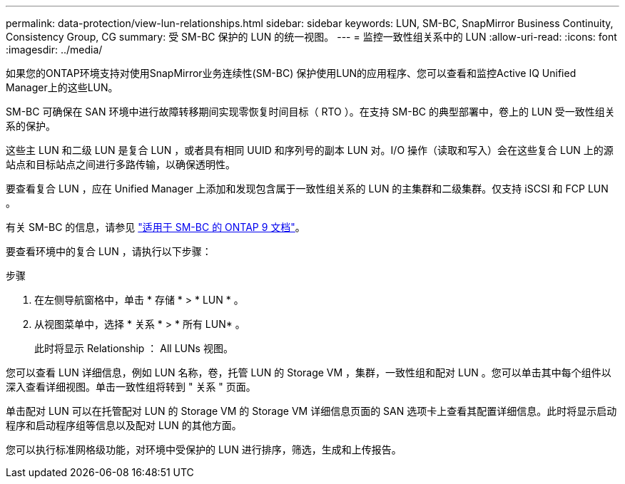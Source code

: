---
permalink: data-protection/view-lun-relationships.html 
sidebar: sidebar 
keywords: LUN, SM-BC, SnapMirror Business Continuity, Consistency Group, CG 
summary: 受 SM-BC 保护的 LUN 的统一视图。 
---
= 监控一致性组关系中的 LUN
:allow-uri-read: 
:icons: font
:imagesdir: ../media/


[role="lead"]
如果您的ONTAP环境支持对使用SnapMirror业务连续性(SM-BC)
保护使用LUN的应用程序、您可以查看和监控Active IQ Unified Manager上的这些LUN。

SM-BC 可确保在 SAN 环境中进行故障转移期间实现零恢复时间目标（ RTO ）。在支持 SM-BC 的典型部署中，卷上的 LUN 受一致性组关系的保护。

这些主 LUN 和二级 LUN 是复合 LUN ，或者具有相同 UUID 和序列号的副本 LUN 对。I/O 操作（读取和写入）会在这些复合 LUN 上的源站点和目标站点之间进行多路传输，以确保透明性。

要查看复合 LUN ，应在 Unified Manager 上添加和发现包含属于一致性组关系的 LUN 的主集群和二级集群。仅支持 iSCSI 和 FCP LUN 。

有关 SM-BC 的信息，请参见 link:https://docs.netapp.com/us-en/ontap/smbc/index.html["适用于 SM-BC 的 ONTAP 9 文档"]。

要查看环境中的复合 LUN ，请执行以下步骤：

.步骤
. 在左侧导航窗格中，单击 * 存储 * > * LUN * 。
. 从视图菜单中，选择 * 关系 * > * 所有 LUN* 。
+
此时将显示 Relationship ： All LUNs 视图。



您可以查看 LUN 详细信息，例如 LUN 名称，卷，托管 LUN 的 Storage VM ，集群，一致性组和配对 LUN 。您可以单击其中每个组件以深入查看详细视图。单击一致性组将转到 " 关系 " 页面。

单击配对 LUN 可以在托管配对 LUN 的 Storage VM 的 Storage VM 详细信息页面的 SAN 选项卡上查看其配置详细信息。此时将显示启动程序和启动程序组等信息以及配对 LUN 的其他方面。

您可以执行标准网格级功能，对环境中受保护的 LUN 进行排序，筛选，生成和上传报告。
